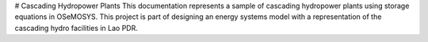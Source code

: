 # Cascading Hydropower Plants
This documentation represents a sample of cascading hydropower plants using storage equations in OSeMOSYS. This project is part of designing an energy systems model with a representation of the cascading hydro facilities in Lao PDR.
